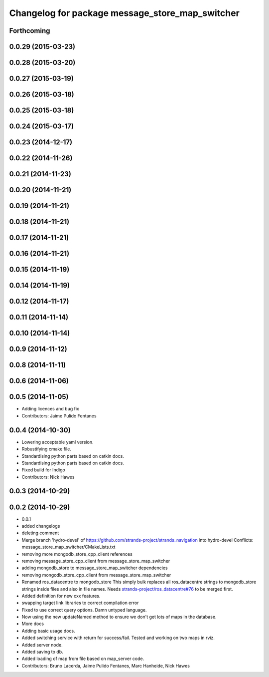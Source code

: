 ^^^^^^^^^^^^^^^^^^^^^^^^^^^^^^^^^^^^^^^^^^^^^^^^
Changelog for package message_store_map_switcher
^^^^^^^^^^^^^^^^^^^^^^^^^^^^^^^^^^^^^^^^^^^^^^^^

Forthcoming
-----------

0.0.29 (2015-03-23)
-------------------

0.0.28 (2015-03-20)
-------------------

0.0.27 (2015-03-19)
-------------------

0.0.26 (2015-03-18)
-------------------

0.0.25 (2015-03-18)
-------------------

0.0.24 (2015-03-17)
-------------------

0.0.23 (2014-12-17)
-------------------

0.0.22 (2014-11-26)
-------------------

0.0.21 (2014-11-23)
-------------------

0.0.20 (2014-11-21)
-------------------

0.0.19 (2014-11-21)
-------------------

0.0.18 (2014-11-21)
-------------------

0.0.17 (2014-11-21)
-------------------

0.0.16 (2014-11-21)
-------------------

0.0.15 (2014-11-19)
-------------------

0.0.14 (2014-11-19)
-------------------

0.0.12 (2014-11-17)
-------------------

0.0.11 (2014-11-14)
-------------------

0.0.10 (2014-11-14)
-------------------

0.0.9 (2014-11-12)
------------------

0.0.8 (2014-11-11)
------------------

0.0.6 (2014-11-06)
------------------

0.0.5 (2014-11-05)
------------------
* Adding licences and bug fix
* Contributors: Jaime Pulido Fentanes

0.0.4 (2014-10-30)
------------------
* Lowering acceptable yaml version.
* Robustifying cmake file.
* Standardising python parts based on catkin docs.
* Standardising python parts based on catkin docs.
* Fixed build for Indigo
* Contributors: Nick Hawes

0.0.3 (2014-10-29)
------------------

0.0.2 (2014-10-29)
------------------
* 0.0.1
* added changelogs
* deleting comment
* Merge branch 'hydro-devel' of https://github.com/strands-project/strands_navigation into hydro-devel
  Conflicts:
  message_store_map_switcher/CMakeLists.txt
* removing more mongodb_store_cpp_client references
* removing message_store_cpp_client from message_store_map_switcher
* adding mongodb_store to message_store_map_switcher dependencies
* removing mongodb_store_cpp_client from message_store_map_switcher
* Renamed ros_datacentre to mongodb_store
  This simply bulk replaces all ros_datacentre strings to mongodb_store strings inside files and also in file names.
  Needs `strands-project/ros_datacentre#76 <https://github.com/strands-project/ros_datacentre/issues/76>`_ to be merged first.
* Added definition for new cxx features.
* swapping  target link libraries to correct compilation error
* Fixed to use correct query options. Damn untyped language.
* Now using the new updateNamed method to ensure we don't get lots of maps in the database.
* More docs
* Adding basic usage docs.
* Added switching service with return for success/fail. Tested and working on two maps in rviz.
* Added server node.
* Added saving to db.
* Added loading of map from file based on map_server code.
* Contributors: Bruno Lacerda, Jaime Pulido Fentanes, Marc Hanheide, Nick Hawes
